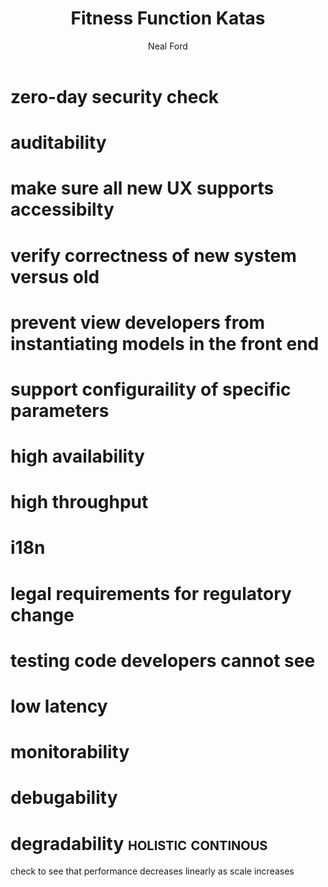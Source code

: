 #+TITLE: Fitness Function Katas
#+AUTHOR: Neal Ford
#+STARTUP: showall indent
#+OPTIONS: author:t num:nil toc:nil

* zero-day security check
* auditability
* make sure all new UX supports accessibilty
* verify correctness of new system versus old
* prevent view developers from instantiating models in the front end
* support configuraility of specific parameters
* high availability
* high throughput
* i18n
* legal requirements for regulatory change
* testing code developers cannot see
* low latency
* monitorability
* debugability
* degradability                                          :holistic:continous:
check to see that performance decreases linearly as scale increases
* 
